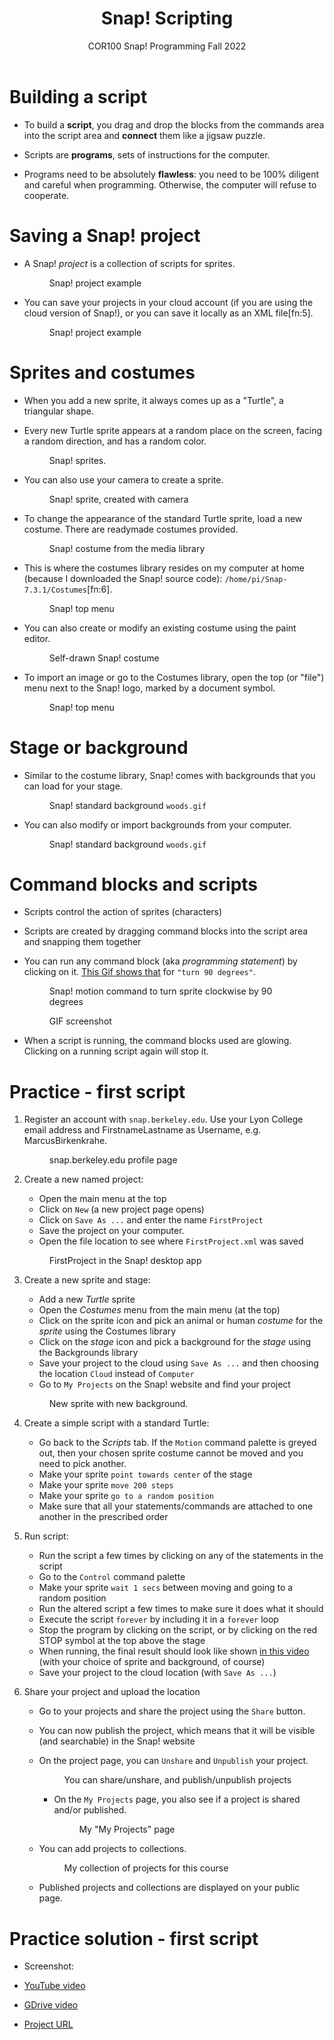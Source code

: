 #+title: Snap! Scripting
#+subtitle: COR100 Snap! Programming Fall 2022
#+options: toc:nil num:nil ^:nil
#+startup: overview hideblocks indent inlineimages
  #+attr_html: :width 600px
  [[../img/snap_FirstProjectSolution.png]]

* Building a script
  
- To build a *script*, you drag and drop the blocks from the commands
  area into the script area and *connect* them like a jigsaw puzzle.

- Scripts are *programs*, sets of instructions for the computer.

- Programs need to be absolutely *flawless*: you need to be 100%
  diligent and careful when programming. Otherwise, the computer will
  refuse to cooperate.

* Saving a Snap! project

- A Snap! /project/ is a collection of scripts for sprites.
  #+attr_html: :width 500px
  #+caption: Snap! project example
  [[../img/snap_project.png]]

- You can save your projects in your cloud account (if you are using
  the cloud version of Snap!), or you can save it locally as an XML
  file[fn:5].
  #+attr_html: :width 500px
  #+caption: Snap! project example
  [[../img/snap_xml.png]]

* Sprites and costumes

- When you add a new sprite, it always comes up as a "Turtle", a
  triangular shape.

- Every new Turtle sprite appears at a random place on the screen,
  facing a random direction, and has a random color.
  #+attr_html: :width 600px
  #+caption: Snap! sprites.
  [[../img/snap_turtles.png]]

- You can also use your camera to create a sprite.
  #+attr_html: :width 600px
  #+caption: Snap! sprite, created with camera
  [[../img/snap_camera.png]]

- To change the appearance of the standard Turtle sprite, load a new
  costume. There are readymade costumes provided.
  #+attr_html: :width 600px
  #+caption: Snap! costume from the media library
  [[../img/snap_costumes.png]]

- This is where the costumes library resides on my computer at home
  (because I downloaded the Snap! source code):
  ~/home/pi/Snap-7.3.1/Costumes~[fn:6].
  #+attr_html: :width 600px
  #+caption: Snap! top menu
  [[../img/snap_library.png]]

- You can also create or modify an existing costume using the paint
  editor.
  #+attr_html: :width 600px
  #+caption: Self-drawn Snap! costume
  [[../img/snap_paint.png]]

- To import an image or go to the Costumes library, open the top (or
  "file") menu next to the Snap! logo, marked by a document symbol.
  #+attr_html: :width 600px
  #+caption: Snap! top menu
  [[../img/snap_menu.png]]

* Stage or background

- Similar to the costume library, Snap! comes with backgrounds that
  you can load for your stage.
  #+attr_html: :width 600px
  #+caption: Snap! standard background ~woods.gif~
  [[../img/snap_background.png]]

- You can also modify or import backgrounds from your computer.
  #+attr_html: :width 600px
  #+caption: Snap! standard background ~woods.gif~
  [[../img/snap_tuscany.png]]

* Command blocks and scripts

- Scripts control the action of sprites (characters)

- Scripts are created by dragging command blocks into the
  script area and snapping them together

- You can run any command block (aka /programming statement/) by
  clicking on it. [[https://drive.google.com/file/d/1MKy5Biyshsd9kgh_bsxtWUISclaPtIaX/view?usp=sharing][This Gif shows that]] for ~"turn 90 degrees"~.
  #+attr_html: :width 200px
  #+caption: Snap! motion command to turn sprite clockwise by 90 degrees
  [[../img/snap_turn90.png]]

  #+attr_html: :width 200px
  #+caption: GIF screenshot
  [[../img/snap_turn.gif]]

- When a script is running, the command blocks used are
  glowing. Clicking on a running script again will stop it.
  #+attr_html: :width 200px
  #+caption: Snap! motion command that runs forever
  [[../img/snap_forever1.png]]
* *Practice* - first script

1) Register an account with ~snap.berkeley.edu~. Use your Lyon College
   email address and FirstnameLastname as Username,
   e.g. MarcusBirkenkrahe.
   #+attr_html: :width 500px
   #+caption: snap.berkeley.edu profile page
   [[../img/snap_registration.png]]

2) Create a new named project:
   - Open the main menu at the top
   - Click on ~New~ (a new project page opens)
   - Click on ~Save As ...~ and enter the name ~FirstProject~
   - Save the project on your computer.
   - Open the file location to see where ~FirstProject.xml~ was saved
   #+attr_html: :width 500px
   #+caption: FirstProject in the Snap! desktop app
   [[../img/snap_FirstProject.png]]

3) Create a new sprite and stage:
   - Add a new /Turtle/ sprite
   - Open the /Costumes/ menu from the main menu (at the top)
   - Click on the sprite icon and pick an animal or human /costume/ for
     the /sprite/ using the Costumes library
   - Click on the /stage/ icon and pick a background for the /stage/ using
     the Backgrounds library
   - Save your project to the cloud using ~Save As ...~ and then
     choosing the location ~Cloud~ instead of ~Computer~
   - Go to ~My Projects~ on the Snap! website and find your project
   #+attr_html: :width 500px
   #+caption: New sprite with new background.
   [[../img/snap_puppy.png]]

4) Create a simple script with a standard Turtle:
   - Go back to the /Scripts/ tab. If the ~Motion~ command palette is
     greyed out, then your chosen sprite costume cannot be moved and
     you need to pick another.
   - Make your sprite ~point towards center~ of the stage
   - Make your sprite ~move 200 steps~
   - Make your sprite ~go to a random position~
   - Make sure that all your statements/commands are attached to one
     another in the prescribed order

5) Run script:
   - Run the script a few times by clicking on any of the statements
     in the script
   - Go to the ~Control~ command palette
   - Make your sprite ~wait 1 secs~ between moving and going to a random
     position
   - Run the altered script a few times to make sure it does what it
     should
   - Execute the script ~forever~ by including it in a ~forever~ loop
   - Stop the program by clicking on the script, or by clicking on the
     red STOP symbol at the top above the stage
   - When running, the final result should look like shown [[https://youtu.be/Q2jmy1OEFsY][in this
     video]] (with your choice of sprite and background, of course)
   - Save your project to the cloud location (with ~Save As ...~)

6) Share your project and upload the location
   - Go to your projects and share the project using the ~Share~ button.
   - You can now publish the project, which means that it will be
     visible (and searchable) in the Snap! website
   - On the project page, you can ~Unshare~ and ~Unpublish~ your project.
     #+attr_html: :width 600px
     #+caption: You can share/unshare, and publish/unpublish projects
     [[../img/snap_share.png]]

     - On the ~My Projects~ page, you also see if a project is shared
       and/or published.
       #+attr_html: :width 600px
       #+caption: My "My Projects" page
       [[../img/snap_projects.png]]

   - You can add projects to collections.
     #+attr_html: :width 600px
     #+caption: My collection of projects for this course
     [[../img/snap_collection.png]]

   - Published projects and collections are displayed on your public
     page.
     #+attr_html: :width 600px
     #+caption: My collection of projects for this course
     [[../img/snap_public.png]]
* Practice solution - first script

- Screenshot:
  #+attr_html: :width 600px
  [[../img/snap_FirstProjectSolution.png]]

- [[https://youtu.be/Q2jmy1OEFsY][YouTube video]]
- [[https://drive.google.com/file/d/1ChUnHeeH029J_KDOLFcS8b3ie_RtRiIL/view?usp=sharing][GDrive video]]
- [[https://snap.berkeley.edu/project?user=birkenkrahe&project=FirstProject][Project URL]]

